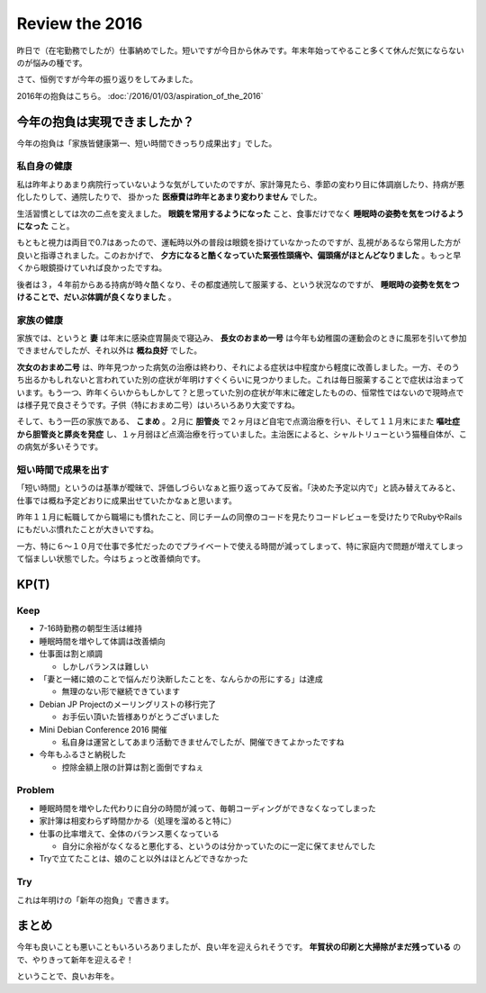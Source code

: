 Review the 2016
===============

昨日で（在宅勤務でしたが）仕事納めでした。短いですが今日から休みです。年末年始ってやること多くて休んだ気にならないのが悩みの種です。

さて、恒例ですが今年の振り返りをしてみました。


2016年の抱負はこちら。 :doc:`/2016/01/03/aspiration_of_the_2016`


今年の抱負は実現できましたか？
------------------------------

今年の抱負は「家族皆健康第一、短い時間できっちり成果出す」でした。

私自身の健康
~~~~~~~~~~~~

私は昨年よりあまり病院行っていないような気がしていたのですが、家計簿見たら、季節の変わり目に体調崩したり、持病が悪化したりして、通院したりで、 掛かった **医療費は昨年とあまり変わりません** でした。

生活習慣としては次の二点を変えました。 **眼鏡を常用するようになった** こと、食事だけでなく **睡眠時の姿勢を気をつけるようになった** こと。

もともと視力は両目で0.7はあったので、運転時以外の普段は眼鏡を掛けていなかったのですが、乱視があるなら常用した方が良いと指導されました。このおかげで、 **夕方になると酷くなっていた緊張性頭痛や、偏頭痛がほとんどなりました** 。もっと早くから眼鏡掛けていれば良かったですね。

後者は３，４年前からある持病が時々酷くなり、その都度通院して服薬する、という状況なのですが、 **睡眠時の姿勢を気をつけることで、だいぶ体調が良くなりました** 。

家族の健康
~~~~~~~~~~

家族では、というと **妻** は年末に感染症胃腸炎で寝込み、 **長女のおまめ一号** は今年も幼稚園の運動会のときに風邪を引いて参加できませんでしたが、それ以外は **概ね良好** でした。

**次女のおまめ二号** は、昨年見つかった病気の治療は終わり、それによる症状は中程度から軽度に改善しました。一方、そのうち出るかもしれないと言われていた別の症状が年明けすぐくらいに見つかりました。これは毎日服薬することで症状は治まっています。もう一つ、昨年くらいからもしかして？と思っていた別の症状が年末に確定したものの、恒常性ではないので現時点では様子見で良さそうです。子供（特におまめ二号）はいろいろあり大変ですね。

そして、もう一匹の家族である、 **こまめ** 。２月に **胆管炎** で２ヶ月ほど自宅で点滴治療を行い、そして１１月末にまた **嘔吐症から胆管炎と膵炎を発症** し、１ヶ月弱ほど点滴治療を行っていました。主治医によると、シャルトリューという猫種自体が、この病気が多いそうです。

短い時間で成果を出す
~~~~~~~~~~~~~~~~~~~~

「短い時間」というのは基準が曖昧で、評価しづらいなぁと振り返ってみて反省。「決めた予定以内で」と読み替えてみると、仕事では概ね予定どおりに成果出せていたかなぁと思います。

昨年１１月に転職してから職場にも慣れたこと、同じチームの同僚のコードを見たりコードレビューを受けたりでRubyやRailsにもだいぶ慣れたことが大きいですね。

一方、特に６〜１０月で仕事で多忙だったのでプライベートで使える時間が減ってしまって、特に家庭内で問題が増えてしまって悩ましい状態でした。今はちょっと改善傾向です。


KP(T)
-----

Keep
~~~~

* 7-16時勤務の朝型生活は維持
* 睡眠時間を増やして体調は改善傾向
* 仕事面は割と順調

  * しかしバランスは難しい
  
* 「妻と一緒に娘のことで悩んだり決断したことを、なんらかの形にする」は達成

  * 無理のない形で継続できています

* Debian JP Projectのメーリングリストの移行完了

  * お手伝い頂いた皆様ありがとうございました

* Mini Debian Conference 2016 開催

  * 私自身は運営としてあまり活動できませんでしたが、開催できてよかったですね

* 今年もふるさと納税した

  * 控除金額上限の計算は割と面倒ですねぇ

Problem
~~~~~~~

* 睡眠時間を増やした代わりに自分の時間が減って、毎朝コーディングができなくなってしまった
* 家計簿は相変わらず時間かかる（処理を溜めると特に）
* 仕事の比率増えて、全体のバランス悪くなっている

  * 自分に余裕がなくなると悪化する、というのは分かっていたのに一定に保てませんでした

* Tryで立てたことは、娘のこと以外はほとんどできなかった
  

Try
~~~

これは年明けの「新年の抱負」で書きます。


まとめ
------

今年も良いことも悪いこともいろいろありましたが、良い年を迎えられそうです。
**年賀状の印刷と大掃除がまだ残っている** ので、やりきって新年を迎えるぞ！

ということで、良いお年を。


.. author:: default
.. categories:: life
.. tags:: none
.. comments::
